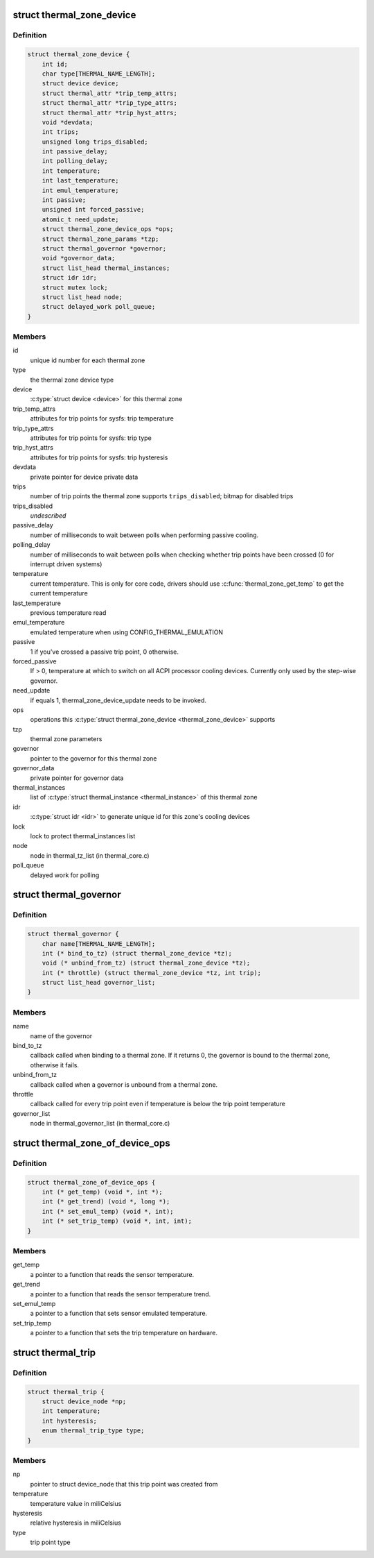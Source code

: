 .. -*- coding: utf-8; mode: rst -*-
.. src-file: include/linux/thermal.h

.. _`thermal_zone_device`:

struct thermal_zone_device
==========================

.. c:type:: struct thermal_zone_device

    structure for a thermal zone

.. _`thermal_zone_device.definition`:

Definition
----------

.. code-block:: c

    struct thermal_zone_device {
        int id;
        char type[THERMAL_NAME_LENGTH];
        struct device device;
        struct thermal_attr *trip_temp_attrs;
        struct thermal_attr *trip_type_attrs;
        struct thermal_attr *trip_hyst_attrs;
        void *devdata;
        int trips;
        unsigned long trips_disabled;
        int passive_delay;
        int polling_delay;
        int temperature;
        int last_temperature;
        int emul_temperature;
        int passive;
        unsigned int forced_passive;
        atomic_t need_update;
        struct thermal_zone_device_ops *ops;
        struct thermal_zone_params *tzp;
        struct thermal_governor *governor;
        void *governor_data;
        struct list_head thermal_instances;
        struct idr idr;
        struct mutex lock;
        struct list_head node;
        struct delayed_work poll_queue;
    }

.. _`thermal_zone_device.members`:

Members
-------

id
    unique id number for each thermal zone

type
    the thermal zone device type

device
    \ :c:type:`struct device <device>`\  for this thermal zone

trip_temp_attrs
    attributes for trip points for sysfs: trip temperature

trip_type_attrs
    attributes for trip points for sysfs: trip type

trip_hyst_attrs
    attributes for trip points for sysfs: trip hysteresis

devdata
    private pointer for device private data

trips
    number of trip points the thermal zone supports
    \ ``trips_disabled``\ ;     bitmap for disabled trips

trips_disabled
    *undescribed*

passive_delay
    number of milliseconds to wait between polls when
    performing passive cooling.

polling_delay
    number of milliseconds to wait between polls when
    checking whether trip points have been crossed (0 for
    interrupt driven systems)

temperature
    current temperature.  This is only for core code,
    drivers should use \ :c:func:`thermal_zone_get_temp`\  to get the
    current temperature

last_temperature
    previous temperature read

emul_temperature
    emulated temperature when using CONFIG_THERMAL_EMULATION

passive
    1 if you've crossed a passive trip point, 0 otherwise.

forced_passive
    If > 0, temperature at which to switch on all ACPI
    processor cooling devices.  Currently only used by the
    step-wise governor.

need_update
    if equals 1, thermal_zone_device_update needs to be invoked.

ops
    operations this \ :c:type:`struct thermal_zone_device <thermal_zone_device>` supports

tzp
    thermal zone parameters

governor
    pointer to the governor for this thermal zone

governor_data
    private pointer for governor data

thermal_instances
    list of \ :c:type:`struct thermal_instance <thermal_instance>`\  of this thermal zone

idr
    \ :c:type:`struct idr <idr>`\  to generate unique id for this zone's cooling
    devices

lock
    lock to protect thermal_instances list

node
    node in thermal_tz_list (in thermal_core.c)

poll_queue
    delayed work for polling

.. _`thermal_governor`:

struct thermal_governor
=======================

.. c:type:: struct thermal_governor

    structure that holds thermal governor information

.. _`thermal_governor.definition`:

Definition
----------

.. code-block:: c

    struct thermal_governor {
        char name[THERMAL_NAME_LENGTH];
        int (* bind_to_tz) (struct thermal_zone_device *tz);
        void (* unbind_from_tz) (struct thermal_zone_device *tz);
        int (* throttle) (struct thermal_zone_device *tz, int trip);
        struct list_head governor_list;
    }

.. _`thermal_governor.members`:

Members
-------

name
    name of the governor

bind_to_tz
    callback called when binding to a thermal zone.  If it
    returns 0, the governor is bound to the thermal zone,
    otherwise it fails.

unbind_from_tz
    callback called when a governor is unbound from a
    thermal zone.

throttle
    callback called for every trip point even if temperature is
    below the trip point temperature

governor_list
    node in thermal_governor_list (in thermal_core.c)

.. _`thermal_zone_of_device_ops`:

struct thermal_zone_of_device_ops
=================================

.. c:type:: struct thermal_zone_of_device_ops

    scallbacks for handling DT based zones

.. _`thermal_zone_of_device_ops.definition`:

Definition
----------

.. code-block:: c

    struct thermal_zone_of_device_ops {
        int (* get_temp) (void *, int *);
        int (* get_trend) (void *, long *);
        int (* set_emul_temp) (void *, int);
        int (* set_trip_temp) (void *, int, int);
    }

.. _`thermal_zone_of_device_ops.members`:

Members
-------

get_temp
    a pointer to a function that reads the sensor temperature.

get_trend
    a pointer to a function that reads the sensor temperature trend.

set_emul_temp
    a pointer to a function that sets sensor emulated
    temperature.

set_trip_temp
    a pointer to a function that sets the trip temperature on
    hardware.

.. _`thermal_trip`:

struct thermal_trip
===================

.. c:type:: struct thermal_trip

    representation of a point in temperature domain

.. _`thermal_trip.definition`:

Definition
----------

.. code-block:: c

    struct thermal_trip {
        struct device_node *np;
        int temperature;
        int hysteresis;
        enum thermal_trip_type type;
    }

.. _`thermal_trip.members`:

Members
-------

np
    pointer to struct device_node that this trip point was created from

temperature
    temperature value in miliCelsius

hysteresis
    relative hysteresis in miliCelsius

type
    trip point type

.. This file was automatic generated / don't edit.

